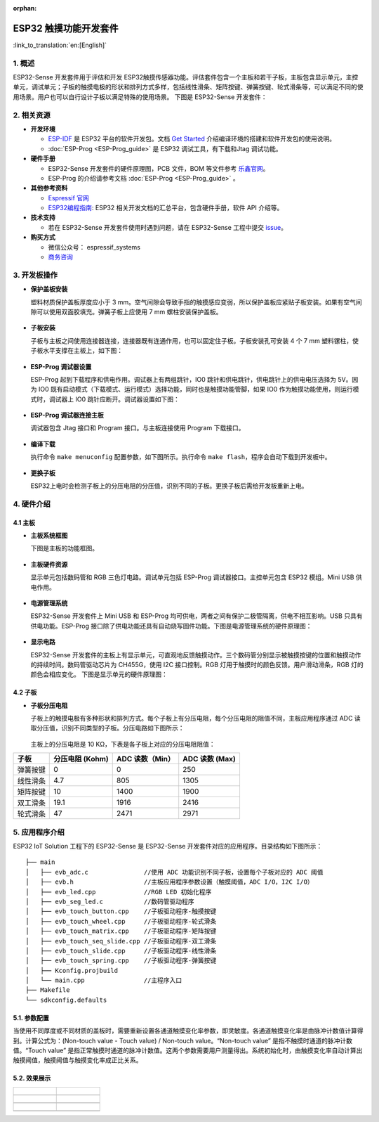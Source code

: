 :orphan:

ESP32 触摸功能开发套件
======================

:link_to_translation:`en:[English]`

1. 概述
-------

ESP32-Sense 开发套件用于评估和开发 ESP32触摸传感器功能。评估套件包含一个主板和若干子板，主板包含显示单元，主控单元，调试单元；子板的触摸电极的形状和排列方式多样，包括线性滑条、矩阵按键、弹簧按键、轮式滑条等，可以满足不同的使用场景。用户也可以自行设计子板以满足特殊的使用场景。
下图是 ESP32-Sense 开发套件：

.. figure:: ../../_static/hw-reference/touch_eb/touch_eb_overview.jpg
   :align: center

2. 相关资源
-----------

-  **开发环境**

   -  `ESP-IDF <https://github.com/espressif/esp-idf>`__ 是 ESP32
      平台的软件开发包。文档 `Get
      Started <https://docs.espressif.com/projects/esp-idf/en/stable/get-started/index.html>`__
      介绍编译环境的搭建和软件开发包的使用说明。
   -  :doc:`ESP-Prog <ESP-Prog_guide>` 是 ESP32 调试工具，有下载和Jtag 调试功能。

-  **硬件手册**

   -  ESP32-Sense 开发套件的硬件原理图，PCB 文件，BOM 等文件参考
      `乐鑫官网 <http://espressif.com/zh-hans/support/download/documents?keys=参考设计>`__\ 。
   -  ESP-Prog 的介绍请参考文档 :doc:`ESP-Prog <ESP-Prog_guide>` 。

-  **其他参考资料**

   -  `Espressif 官网 <http://www.espressif.com>`__

   -  `ESP32编程指南 <https://docs.espressif.com/projects/esp-idf/en/stable/index.html>`__: ESP32 相关开发文档的汇总平台，包含硬件手册，软件 API 介绍等。

-  **技术支持**

   -  若在 ESP32-Sense 开发套件使用时遇到问题，请在 ESP32-Sense
      工程中提交
      `issue <https://github.com/espressif/esp-iot-solution/issues>`__。

-  **购买方式**

   -  微信公众号： espressif\_systems
   -  `商务咨询 <http://www.espressif.com/en/company/contact/pre-sale-questions-crm>`__

3. 开发板操作
-------------

-  **保护盖板安装**

   塑料材质保护盖板厚度应小于 3
   mm。空气间隙会导致手指的触摸感应变弱，所以保护盖板应紧贴子板安装。如果有空气间隙可以使用双面胶填充。弹簧子板上应使用
   7 mm 螺柱安装保护盖板。

   .. figure:: ../../_static/hw-reference/touch_eb/overlay_mount.jpg
      :align: center

-  **子板安装**

   子板与主板之间使用连接器连接，连接器既有连通作用，也可以固定住子板。子板安装孔可安装
   4 个 7 mm 塑料镙柱，使子板水平支撑在主板上，如下图：

   .. figure:: ../../_static/hw-reference/touch_eb/board_setup.png
      :align: center

-  **ESP-Prog 调试器设置**

   ESP-Prog 起到下载程序和供电作用。调试器上有两组跳针，IO0
   跳针和供电跳针，供电跳针上的供电电压选择为 5V。因为 IO0
   既有启动模式（下载模式、运行模式）选择功能，同时也是触摸功能管脚，如果
   IO0 作为触摸功能使用，则运行模式时，调试器上 IO0
   跳针应断开。调试器设置如下图：

   .. figure:: ../../_static/hw-reference/touch_eb/board_pwr_sel.jpg
      :align: center

-  **ESP-Prog 调试器连接主板**

   调试器包含 Jtag 接口和 Program 接口。与主板连接使用 Program
   下载接口。

   .. figure:: ../../_static/hw-reference/touch_eb/board_pgm_connection.jpg
      :align: center


-  **编译下载**

   执行命令 ``make menuconfig``
   配置参数，如下图所示。执行命令
   ``make flash``，程序会自动下载到开发板中。

   .. figure:: ../../_static/hw-reference/touch_eb/menuconfig-1.png
      :align: center

   .. figure:: ../../_static/hw-reference/touch_eb/menuconfig-2.png
      :align: center

-  **更换子板**

   ESP32上电时会检测子板上的分压电阻的分压值，识别不同的子板。更换子板后需给开发板重新上电。

4. 硬件介绍
-----------

4.1 主板
~~~~~~~~

-  **主板系统框图**

   下图是主板的功能框图。

   .. figure:: ../../_static/hw-reference/touch_eb/touch_eb_block_diagram.png
      :align: center

-  **主板硬件资源**

   显示单元包括数码管和 RGB 三色灯电路。调试单元包括 ESP-Prog
   调试器接口。主控单元包含 ESP32 模组。Mini USB 供电作用。

   .. figure:: ../../_static/hw-reference/touch_eb/board_description.png
      :align: center

-  **电源管理系统**

   ESP32-Sense 开发套件上 Mini USB 和 ESP-Prog
   均可供电，两者之间有保护二极管隔离，供电不相互影响。USB
   只具有供电功能。ESP-Prog
   接口除了供电功能还具有自动烧写固件功能。下图是电源管理系统的硬件原理图：

   .. figure:: ../../_static/hw-reference/touch_eb/board_pwr_supply.png
      :align: center

-  **显示电路**

   ESP32-Sense
   开发套件的主板上有显示单元，可直观地反馈触摸动作。三个数码管分别显示被触摸按键的位置和触摸动作的持续时间。数码管驱动芯片为
   CH455G，使用 I2C 接口控制。RGB
   灯用于触摸时的颜色反馈。用户滑动滑条，RGB 灯的颜色会相应变化。
   下图是显示单元的硬件原理图：

   .. figure:: ../../_static/hw-reference/touch_eb/board_7seg_display.png
      :align: center

   .. figure:: ../../_static/hw-reference/touch_eb/board_rgb_module.png
      :align: center  

4.2 子板
~~~~~~~~

-  **子板分压电阻**

   子板上的触摸电极有多种形状和排列方式。每个子板上有分压电阻，每个分压电阻的阻值不同，主板应用程序通过
   ADC 读取分压值，识别不同类型的子板。分压电路如下图所示：

   .. figure:: ../../_static/hw-reference/touch_eb/board_adc.png
      :align: center 

   主板上的分压电阻是 10 KΩ，下表是各子板上对应的分压电阻阻值：

+------------+-------------------+-------------------+------------------+
| 子板       | 分压电阻 (Kohm)   | ADC 读数（Min）   | ADC 读数 (Max)   |
+============+===================+===================+==================+
| 弹簧按键   | 0                 | 0                 | 250              |
+------------+-------------------+-------------------+------------------+
| 线性滑条   | 4.7               | 805               | 1305             |
+------------+-------------------+-------------------+------------------+
| 矩阵按键   | 10                | 1400              | 1900             |
+------------+-------------------+-------------------+------------------+
| 双工滑条   | 19.1              | 1916              | 2416             |
+------------+-------------------+-------------------+------------------+
| 轮式滑条   | 47                | 2471              | 2971             |
+------------+-------------------+-------------------+------------------+

5. 应用程序介绍
---------------

ESP32 IoT Solution 工程下的 ESP32-Sense 是 ESP32-Sense
开发套件对应的应用程序。目录结构如下图所示：

::

    ├── main
    │   ├── evb_adc.c               //使用 ADC 功能识别不同子板，设置每个子板对应的 ADC 阈值
    │   ├── evb.h                   //主板应用程序参数设置（触摸阈值，ADC I/O，I2C I/O）
    │   ├── evb_led.cpp             //RGB LED 初始化程序
    │   ├── evb_seg_led.c           //数码管驱动程序
    │   ├── evb_touch_button.cpp    //子板驱动程序-触摸按键
    │   ├── evb_touch_wheel.cpp     //子板驱动程序-轮式滑条
    │   ├── evb_touch_matrix.cpp    //子板驱动程序-矩阵按键
    │   ├── evb_touch_seq_slide.cpp //子板驱动程序-双工滑条
    │   ├── evb_touch_slide.cpp     //子板驱动程序-线性滑条
    │   ├── evb_touch_spring.cpp    //子板驱动程序-弹簧按键
    │   ├── Kconfig.projbuild
    │   └── main.cpp                //主程序入口
    ├── Makefile
    └── sdkconfig.defaults

5.1. 参数配置
~~~~~~~~~~~~~

当使用不同厚度或不同材质的盖板时，需要重新设置各通道触摸变化率参数，即灵敏度。各通道触摸变化率是由脉冲计数值计算得到。计算公式为：(Non-touch
value - Touch value) / Non-touch value。“Non-touch value”
是指不触摸时通道的脉冲计数值。“Touch value”
是指正常触摸时通道的脉冲计数值。这两个参数需要用户测量得出。系统初始化时，由触摸变化率自动计算出触摸阈值，触摸阈值与触摸变化率成正比关系。


5.2. 效果展示
~~~~~~~~~~~~~



+------------------------------------------------------------------+--------------------------------------------------------------------------+
| .. figure:: ../../_static/hw-reference/touch_eb/touch_spring.jpg | .. figure:: ../../_static/hw-reference/touch_eb/touch_matrix.jpg         |
+==================================================================+==========================================================================+
| .. centered:: Spring Button                                      | .. centered:: Matrix Button                                              |
+------------------------------------------------------------------+--------------------------------------------------------------------------+
| .. figure:: ../../_static/hw-reference/touch_eb/touch_slide.jpg  | .. figure:: ../../_static/hw-reference/touch_eb/touch_diplexed_slide.jpg |
+------------------------------------------------------------------+--------------------------------------------------------------------------+
| .. centered:: Liner Slider                                       | .. centered:: Duplex Slider                                              |
+------------------------------------------------------------------+--------------------------------------------------------------------------+
| .. figure:: ../../_static/hw-reference/touch_eb/touch_wheel.jpg  |                                                                          |                                                                          
+------------------------------------------------------------------+--------------------------------------------------------------------------+
|  .. centered::      Wheel Slider                                 |                                                                          |
+------------------------------------------------------------------+--------------------------------------------------------------------------+

